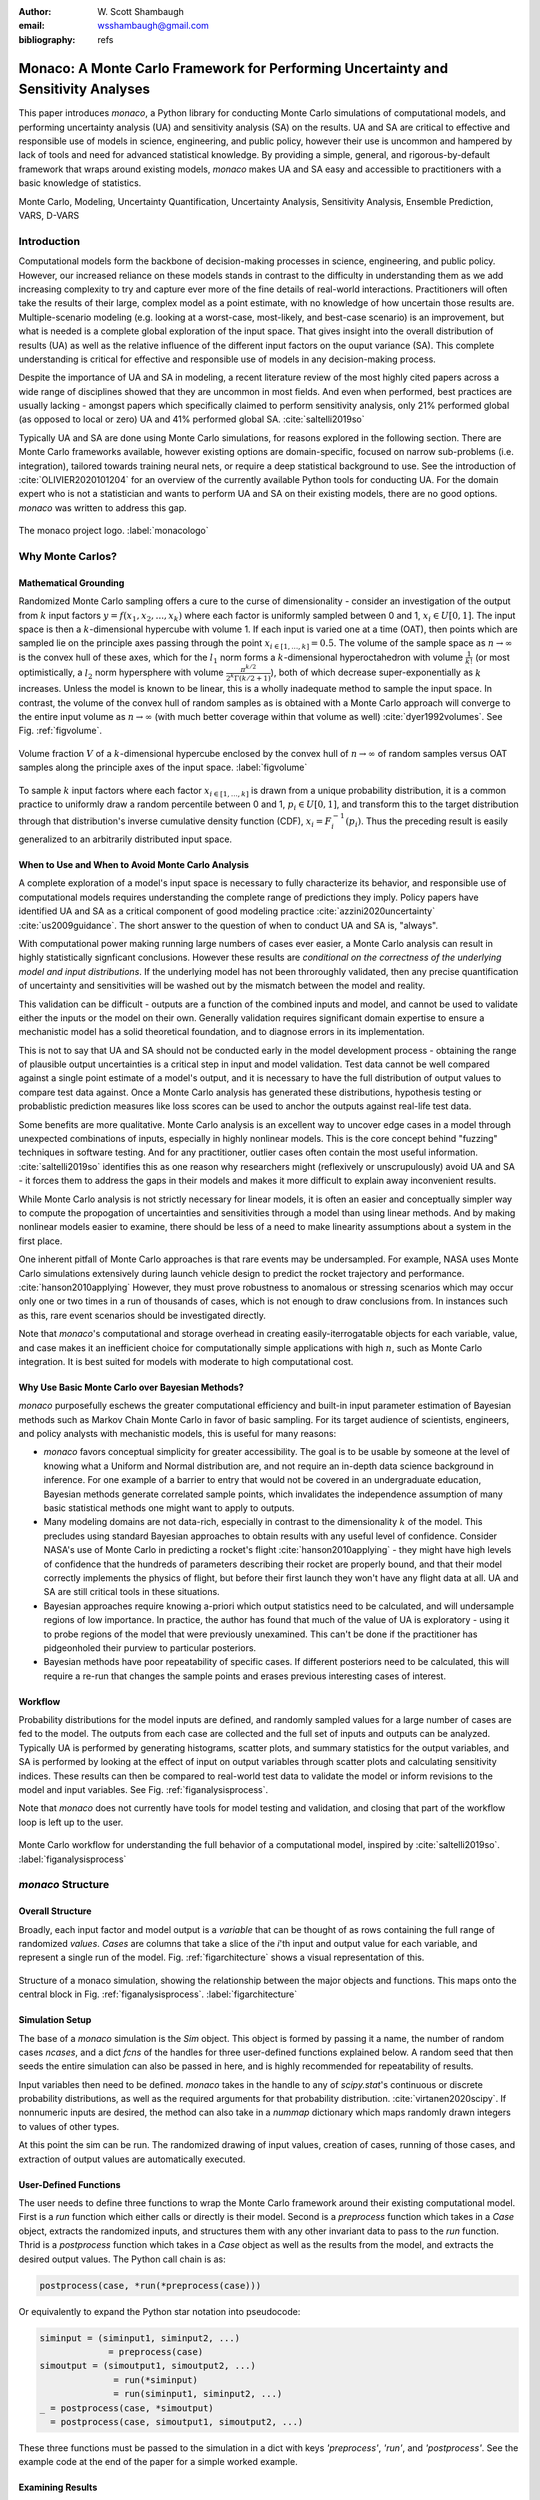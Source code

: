 :author: W\. Scott Shambaugh
:email: wsshambaugh@gmail.com
:bibliography: refs


-----------------------------------------------------------------------------------
Monaco: A Monte Carlo Framework for Performing Uncertainty and Sensitivity Analyses
-----------------------------------------------------------------------------------

.. class:: abstract

   This paper introduces *monaco*, a Python library for conducting Monte Carlo simulations of computational models, and performing uncertainty analysis (UA) and sensitivity analysis (SA) on the results. UA and SA are critical to effective and responsible use of models in science, engineering, and public policy, however their use is uncommon and hampered by lack of tools and need for advanced statistical knowledge. By providing a simple, general, and rigorous-by-default framework that wraps around existing models, *monaco* makes UA and SA easy and accessible to practitioners with a basic knowledge of statistics.


.. class:: keywords

   Monte Carlo, Modeling, Uncertainty Quantification, Uncertainty Analysis, Sensitivity Analysis, Ensemble Prediction, VARS, D-VARS


Introduction
============

Computational models form the backbone of decision-making processes in science, engineering, and public policy. However, our increased reliance on these models stands in contrast to the difficulty in understanding them as we add increasing complexity to try and capture ever more of the fine details of real-world interactions. Practitioners will often take the results of their large, complex model as a point estimate, with no knowledge of how uncertain those results are. Multiple-scenario modeling (e.g. looking at a worst-case, most-likely, and best-case scenario) is an improvement, but what is needed is a complete global exploration of the input space. That gives insight into the overall distribution of results (UA) as well as the relative influence of the different input factors on the ouput variance (SA). This complete understanding is critical for effective and responsible use of models in any decision-making process.

Despite the importance of UA and SA in modeling, a recent literature review of the most highly cited papers across a wide range of disciplines showed that they are uncommon in most fields. And even when performed, best practices are usually lacking - amongst papers which specifically claimed to perform sensitivity analysis, only 21% performed global (as opposed to local or zero) UA and 41% performed global SA. :cite:`saltelli2019so` 

Typically UA and SA are done using Monte Carlo simulations, for reasons explored in the following section. There are Monte Carlo frameworks available, however existing options are domain-specific, focused on narrow sub-problems (i.e. integration), tailored towards training neural nets, or require a deep statistical background to use. See the introduction of :cite:`OLIVIER2020101204` for an overview of the currently available Python tools for conducting UA. For the domain expert who is not a statistician and wants to perform UA and SA on their existing models, there are no good options. *monaco* was written to address this gap.

.. figure:: monaco_logo.png
   :align: center
   :figclass: h

   The monaco project logo. :label:`monacologo`

Why Monte Carlos?
=================

Mathematical Grounding
----------------------

Randomized Monte Carlo sampling offers a cure to the curse of dimensionality - consider an investigation of the output from :math:`k` input factors :math:`y = f(x_1, x_2, ..., x_k)` where each factor is uniformly sampled between 0 and 1, :math:`x_i \in U[0, 1]`. The input space is then a :math:`k`-dimensional hypercube with volume 1. If each input is varied one at a time (OAT), then points which are sampled lie on the principle axes passing through the point :math:`x_{i\in[1, ..., k]} = 0.5`. The volume of the sample space as :math:`n \to \infty` is the convex hull of these axes, which for the :math:`l_1` norm forms a :math:`k`-dimensional hyperoctahedron with volume :math:`\frac{1}{k!}` (or most optimistically, a :math:`l_2` norm hypersphere with volume :math:`\frac{\pi^{k/2}}{2^k \Gamma(k/2 + 1)}`), both of which decrease super-exponentially as :math:`k` increases. Unless the model is known to be linear, this is a wholly inadequate method to sample the input space. In contrast, the volume of the convex hull of random samples as is obtained with a Monte Carlo approach will converge to the entire input volume as :math:`n \to \infty` (with much better coverage within that volume as well) :cite:`dyer1992volumes`. See Fig. :ref:`figvolume`.

.. figure:: hypersphere_volume.png
   :align: center
   :figclass: h

   Volume fraction :math:`V` of a :math:`k`-dimensional hypercube enclosed by the convex hull of :math:`n \to \infty` of random samples versus OAT samples along the principle axes of the input space. :label:`figvolume`

To sample :math:`k` input factors where each factor :math:`x_{i \in [1, ..., k]}` is drawn from a unique probability distribution, it is a common practice to uniformly draw a random percentile between 0 and 1, :math:`p_i \in U[0, 1]`, and transform this to the target distribution through that distribution's inverse cumulative density function (CDF), :math:`x_i = F_i^{-1}(p_i)`. Thus the preceding result is easily generalized to an arbitrarily distributed input space.


When to Use and When to Avoid Monte Carlo Analysis
--------------------------------------------------

A complete exploration of a model's input space is necessary to fully characterize its behavior, and responsible use of computational models requires understanding the complete range of predictions they imply. Policy papers have identified UA and SA as a critical component of good modeling practice :cite:`azzini2020uncertainty` :cite:`us2009guidance`. The short answer to the question of when to conduct UA and SA is, "always".

With computational power making running large numbers of cases ever easier, a Monte Carlo analysis can result in highly statistically signficant conclusions. However these results are *conditional on the correctness of the underlying model and input distributions*. If the underlying model has not been throroughly validated, then any precise quantification of uncertainty and sensitivities will be washed out by the mismatch between the model and reality.

This validation can be difficult - outputs are a function of the combined inputs and model, and cannot be used to validate either the inputs or the model on their own. Generally validation requires significant domain expertise to ensure a mechanistic model has a solid theoretical foundation, and to diagnose errors in its implementation. 

This is not to say that UA and SA should not be conducted early in the model development process - obtaining the range of plausible output uncertainties is a critical step in input and model validation. Test data cannot be well compared against a single point estimate of a model's output, and it is necessary to have the full distribution of output values to compare test data against. Once a Monte Carlo analysis has generated these distributions, hypothesis testing or probablistic prediction measures like loss scores can be used to anchor the outputs against real-life test data.

Some benefits are more qualitative. Monte Carlo analysis is an excellent way to uncover edge cases in a model through unexpected combinations of inputs, especially in highly nonlinear models. This is the core concept behind "fuzzing" techniques in software testing. And for any practitioner, outlier cases often contain the most useful information. :cite:`saltelli2019so` identifies this as one reason why researchers might (reflexively or unscrupulously) avoid UA and SA - it forces them to address the gaps in their models and makes it more difficult to explain away inconvenient results.

While Monte Carlo analysis is not strictly necessary for linear models, it is often an easier and conceptually simpler way to compute the propogation of uncertainties and sensitivities through a model than using linear methods. And by making nonlinear models easier to examine, there should be less of a need to make linearity assumptions about a system in the first place.

One inherent pitfall of Monte Carlo approaches is that rare events may be undersampled. For example, NASA uses Monte Carlo simulations extensively during launch vehicle design to predict the rocket trajectory and performance. :cite:`hanson2010applying` However, they must prove robustness to anomalous or stressing scenarios which may occur only one or two times in a run of thousands of cases, which is not enough to draw conclusions from. In instances such as this, rare event scenarios should be investigated directly.

Note that *monaco*'s computational and storage overhead in creating easily-iterrogatable objects for each variable, value, and case makes it an inefficient choice for computationally simple applications with high :math:`n`, such as Monte Carlo integration. It is best suited for models with moderate to high computational cost. 


Why Use Basic Monte Carlo over Bayesian Methods?
------------------------------------------------

*monaco* purposefully eschews the greater computational efficiency and built-in input parameter estimation of Bayesian methods such as Markov Chain Monte Carlo in favor of basic sampling. For its target audience of scientists, engineers, and policy analysts with mechanistic models, this is useful for many reasons:

* `monaco` favors conceptual simplicity for greater accessibility. The goal is to be usable by someone at the level of knowing what a Uniform and Normal distribution are, and not require an in-depth data science background in inference. For one example of a barrier to entry that would not be covered in an undergraduate education, Bayesian methods generate correlated sample points, which invalidates the independence assumption of many basic statistical methods one might want to apply to outputs. 
* Many modeling domains are not data-rich, especially in contrast to the dimensionality :math:`k` of the model. This precludes using standard Bayesian approaches to obtain results with any useful level of confidence. Consider NASA's use of Monte Carlo in predicting a rocket's flight :cite:`hanson2010applying` - they might have high levels of confidence that the hundreds of parameters describing their rocket are properly bound, and that their model correctly implements the physics of flight, but before their first launch they won't have any flight data at all. UA and SA are still critical tools in these situations.
* Bayesian approaches require knowing a-priori which output statistics need to be calculated, and will undersample regions of low importance. In practice, the author has found that much of the value of UA is exploratory - using it to probe regions of the model that were previously unexamined. This can't be done if the practitioner has pidgeonholed their purview to particular posteriors.
* Bayesian methods have poor repeatability of specific cases. If different posteriors need to be calculated, this will require a re-run that changes the sample points and erases previous interesting cases of interest.


Workflow
--------

Probability distributions for the model inputs are defined, and randomly sampled values for a large number of cases are fed to the model. The outputs from each case are collected and the full set of inputs and outputs can be analyzed. Typically UA is performed by generating histograms, scatter plots, and summary statistics for the output variables, and SA is performed by looking at the effect of input on output variables through scatter plots and calculating sensitivity indices. These results can then be compared to real-world test data to validate the model or inform revisions to the model and input variables. See Fig. :ref:`figanalysisprocess`.

Note that *monaco* does not currently have tools for model testing and validation, and closing that part of the workflow loop is left up to the user.

.. figure:: analysis_process.png
   :align: center
   :figclass: h

   Monte Carlo workflow for understanding the full behavior of a computational model, inspired by :cite:`saltelli2019so`. :label:`figanalysisprocess`



*monaco* Structure
==================

Overall Structure
-----------------

Broadly, each input factor and model output is a *variable* that can be thought of as rows containing the full range of randomized *values*. *Cases* are columns that take a slice of the *i*'th input and output value for each variable, and represent a single run of the model. Fig. :ref:`figarchitecture` shows a visual representation of this.

.. figure:: val_var_case_architecture.png
   :align: center
   :figclass: h

   Structure of a monaco simulation, showing the relationship between the major objects and functions. This maps onto the central block in Fig. :ref:`figanalysisprocess`. :label:`figarchitecture`


Simulation Setup
----------------
The base of a *monaco* simulation is the `Sim` object. This object is formed by passing it a name, the number of random cases `ncases`, and a dict `fcns` of the handles for three user-defined functions explained below. A random seed that then seeds the entire simulation can also be passed in here, and is highly recommended for repeatability of results.

Input variables then need to be defined. *monaco* takes in the handle to any of `scipy.stat`'s continuous or discrete probability distributions, as well as the required arguments for that probability distribution. :cite:`virtanen2020scipy`. If nonnumeric inputs are desired, the method can also take in a `nummap` dictionary which maps randomly drawn integers to values of other types.

At this point the sim can be run. The randomized drawing of input values, creation of cases, running of those cases, and extraction of output values are automatically executed. 


User-Defined Functions
----------------------

The user needs to define three functions to wrap the Monte Carlo framework around their existing computational model. First is a `run` function which either calls or directly is their model. Second is a `preprocess` function which takes in a `Case` object, extracts the randomized inputs, and structures them with any other invariant data to pass to the `run` function. Thrid is a `postprocess` function which takes in a `Case` object as well as the results from the model, and extracts the desired output values. The Python call chain is as:

.. code-block:: python
    
    postprocess(case, *run(*preprocess(case)))

Or equivalently to expand the Python star notation into pseudocode:

.. code-block:: python
    
    siminput = (siminput1, siminput2, ...) 
                 = preprocess(case)
    simoutput = (simoutput1, simoutput2, ...)
                  = run(*siminput) 
                  = run(siminput1, siminput2, ...)
    _ = postprocess(case, *simoutput)
      = postprocess(case, simoutput1, simoutput2, ...)

These three functions must be passed to the simulation in a dict with keys `'preprocess'`, `'run'`, and `'postprocess'`. See the example code at the end of the paper for a simple worked example.


Examining Results
-----------------

Users should generally do all of the following UA and SA tasks to get a full picture of the behavior of their computational model.

* Plot the results (UA & SA). :code:`sim.plot()` is a useful method to automatically generate histograms and scatter plots for all scalar variables.

* Calculate statistics for input or output variables (UA).

* Calculate sensitivity indices to rank importance of the input variables on variance of the output variables (SA).

* Save the results to file or pass them to other programs. 


Data Flow
---------

A summary of the process and data flow:

1) Instantiate a `Sim` object.
2) Add input variables to the sim with specified probability distributions.
3) Run the simulation. This executes the following:    

 a) Random percentiles are drawn `ndraws` times for each of the input variables.
 b) These percentiles are transformed into random values via the inverse CDF of the target probability distribution.
 c) If nonnumeric inputs are desired, the random numbers are converted to objects via a `nummap` dict.
 d) `Case` objects are created and populated with the input values for each case.
 e) Each case is run by structuring the inputs values with the `preprocess` function, passing them to the `run` function, and collecting the output values with the `postprocess` function.
 f) The output values are collected into output variables and saved back to the sim. If the values are nonnumeric, a `valmap` dict assigning numbers to each unique value is automatically generated.

4) Calculate statistics & sensitivities for input & output variables.
5) Plot variables, their statistics, and sensitivities.



Technical Features
==================

Sampling Methods
----------------

Random sampling of the percentiles for each variable can be done using scipy's pseudo-random number generator (PRNG), or with any of the low-discrepancy methods in `scip.stats.qmc` Quasi-Monte Carlo module. In general, the `'sobol_random'` method that generates Sobol sequences with Owen scrambling :cite:`sobol1967distribution` :cite:`owen2020dropping` is recommended in nearly all cases as a well-performing quasi-random sequence with the best known convergence, balanced integration properties as long as the number of cases is a power of 2, and a fairly flat frequency spectra :cite:`perrier2018sequences`. This is set as default. In cases where computing sample points takes a  prohibitively long amount of time, users may fall back to `'random'` sampling directly from the PRNG at the cost of less even distribution of points in the input space. See Fig. :ref:`figsampling` for a visual comparison.


.. figure:: sampling.png
   :align: center
   :figclass: h

   256 uniform and normal samples along with the 2D frequency spectra for scrambled Sobol sampling (top, default) and PRNG random sampling (bottom). :label:`figsampling`


Order Statistics, or, How Many Cases to Run?
--------------------------------------------

How many Monte Carlo cases should one run? One answer would be to choose :math:`n \geq 2^k` with a sampling method that implements a (t,m,s) digital net (such as a Sobol or Halton sequence), which guarentees that there will be at least one sample point in every hyperoctant of the input space :cite:`joe2008constructing`. This should be considered a lower bound for SA, with the number of cases run being some integer multiple of :math:`2^k`.

Along a similar vein, :cite:`dyer1992volumes` suggests that with random sampling :math:`n \geq 2.136^k` is sufficient to ensure that the volume fraction :math:`V` approaches 1. The author hypothesizes that for a low-discrepancy Sobol sequence, the :math:`n \geq \lambda^k` condition will be satisfied with :math:`\lambda \leq 2`, and that :math:`n \geq 2^k` will suffice for this condition to hold. However, this method of choosing the number of cases may undersample for low :math:`k` and be infeasible for high :math:`k`.

A rigorous way of choosing the number of cases is to first choose a statistical interval (confidence interval for a percentile, or a tolerance interval to contain a percent of the population), and then use order statistics to calculate the minimum :math:`n` required to obtain that result with a desired confidence level. *monaco* implements routines for calculating these statistical intervals via an order statistics distribution-free approach with no assumptions about the normality or other shape characteristics of the output distribution. See Chaper 5 of :cite:`hahn1991statistical`.

A more qualitative UA method would simply to choose a reasonably high :math:`n` (say, :math:`n=2^{10}`), manually examine the results to ensure high-interest areas are not being undersampled, and rely on bootstrapping of the desired variable statistics to obtain the required confidence levels. 


Variable Statistics
-------------------

For any input or output variable, a statistic can be calculated for the ensemble of values. *monaco* builds in some common statistics (mean, percentile, etc), or a custom one can be passed in. To obtain a confidence interval for this statistic, the results are resampled with replacement using the `scipy.stats.bootstrap` module. The number of bootstrap samples is determined using an order statistic approach as outlined in the previous section, and multiplying that number by a scaling factor (default 10x) for smoothness of results.


Sensitivity Indices
-------------------

Sensitivity indices give a measure of the relationship between the variance of a scalar output variable to the variance of each of the input variables. In other words, they measure which of the inputs has the largest effect on the outputs. It is crucial that sensitivity indices are global rather than local measures - global sensitivity has the stronger theoretical grounding and there is no reason to rely on local measures in scenarios such as automated computer experiments where data can be easily and aribitrarily sampled. :cite:`saltelli2008global` :cite:`puy2022comprehensive`

With computer-designed experiments, it is possible to contruct a specially constructed sample set to directly calculate global sensitivity indices such as the Total-Order Sobol index :cite:`sobol2001global`, or the IVARS100 index :cite:`razavi2016new`. However, this special construction requires either sacrificing the desirable UA properties of low-discrepancy sampling, or conducting an additional Monte Carlo analysis of the model with a different sample set. For this reason, *monaco* uses the D-VARS approach to calculating global sensitivity indices, which allows for using a set of given data :cite:`sheikholeslami2020fresh`. This is the first publically available implementation of the D-VARS algorithm.


Plotting
--------
*monaco* includes a plotting module that takes in input and output variables and quickly creates histograms, empirical CDFs, scatter plots, or 2D or 3D "spaghetti plots" depending on what is most appropriate for the variables. Variable statistics and their confidence intervals are automatically shown on plots when applicable.


Parallel Processing
-------------------

*monaco* uses *dask distributed* :cite:`rocklin2015dask` as a parallel processing backend, and supports preprocessing, running, and postprocessing cases in a parallel arrangement. Users familiar with *dask* can extend the parallelization of their simulation from their single machine to a distributed cluster.

For simple simulations such as the example code at the end of the paper, the overhead of setting up a *dask* server may outweigh the speedup from parallel computation, and in those cases *monaco* also supports running single-threaded in a single for-loop.


Example
=======
Presented here is a simple example showing a Monte Carlo simulation of rolling two 6-sided dice and looking at their sum.

The user starts with their `run` function which here is directly their computational model. They must then create `preprocess` and `postprocess` functions to feed in the randomized input values and collect the outputs from that model.

.. code-block:: python
    
    # The 'run' function, which is the existing
    # computational model (or wraps it)
    def example_run(die1, die2):
        sum = die1 + die2
        return (sum, )
    
    # The 'preprocess' function grabs the random
    # input values for each case and structures it 
    # with any other data in the format the 'run' 
    # function expects
    def example_preprocess(case):
        die1 = case.invals['die1'].val
        die2 = case.invals['die2'].val
        return (die1, die2)
    
    # The 'postprocess' function takes the output
    # from the 'run' function and saves off the
    # outputs for each case
    def example_postprocess(case, sum):
        case.addOutVal(name='Sum', val=sum)
        case.addOutVal(name='Roll Number',
                       val=case.ncase)
        return None

The *monaco* simulation is initialized, given input variables with specified probability distributions (here a random integer between 1 and 6), and run.

.. code-block:: python
    
    import monaco as mc
    from scipy.stats import randint
    
    # dict structure for the three input functions
    fcns = {'preprocess' : example_preprocess,
            'run'        : example_run,
            'postprocess': example_postprocess}
    
    # Initialize the simulation
    ndraws = 1024  # Arbitrary for this example
    seed = 123456  # Recommended for repeatability
    
    sim = mc.Sim(name='Dice Roll', ndraws=ndraws,
                 fcns=fcns, seed=seed)
    
    # Generate the input variables
    sim.addInVar(name='die1', dist=randint,
                 distkwargs={'low': 1, 'high': 6+1})
    sim.addInVar(name='die2', dist=randint,
                 distkwargs={'low': 1, 'high': 6+1})
    
    # Run the Simulation
    sim.runSim()

The results of the simulation can then be postprocessed and examined. Fig. :ref:`figexample` shows the plots this code generates.

.. code-block:: python
    
    # Calculate the mean and 5-95th percentile
    # statistics for the dice sum
    sim.outvars['Sum'].addVarStat('mean')
    sim.outvars['Sum'].addVarStat('percentile',
                                  {'p':[0.05, 0.95]})
    
    # Plots a histogram of the dice sum
    mc.plot(sim.outvars['Sum'])
    
    # Creates a scatter plot of the sum vs the roll
    # number, showing randomness
    mc.plot(sim.outvars['Sum'],
            sim.outvars['Roll Number'])
    
    # Calculate the sensitivity of the dice sum to 
    # each of the input variables
    sim.calcSensitivities('Sum')
    sim.outvars['Sum'].plotSensitivities()


.. figure:: example.png
   :align: center
   :figclass: h

   Output from the example code which calculates the sum of two random dice rolls. The top plot shows a histogram of the 2-dice sum with the mean and 5 - 95th percentiles marked, the middle plot shows the randomness over the set of rolls, and the bottom plot shows that each of the dice contributes 50% to the variance of the sum (i.e, they are weighted equally). :label:`figexample`


Conclusion
==========

This paper has introduced the ideas underlying Monte Carlo analysis and discussed when it is appropriate to use for conducting UA and SA. It has shown how *monaco* implements a rigorous, parallel Monte Carlo framework, and how to use it through a simple example. This library is geared towards practitioners in science, engineering, and public policy that have a computational model in their domain of expertise, enough statistical knowledge to define a probability distribution, and a desire to ensure their model will make accurate predictions of reality. The author hopes this tool will help contribute to easier and more widespread use of UA and SA in improved descision-making.


Further Information
===================

*monaco* is available on PyPI, has API documentation at https://monaco.rtfd.io/, and is hosted on github at https://github.com/scottshambaugh/monaco/. Please see the "examples" directory in the github source for many more Monte Carlo implementation examples across a range of domains such as physics simulation, election prediction, financial modeling, pandemic spread, and integration.
